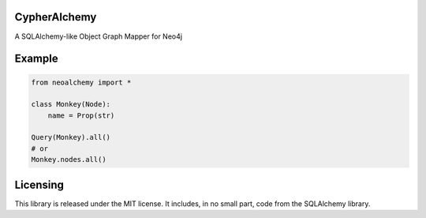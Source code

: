 CypherAlchemy
=============

A SQLAlchemy-like Object Graph Mapper for Neo4j


Example
=======

.. code-block:: python

    from neoalchemy import *

    class Monkey(Node):
        name = Prop(str)

    Query(Monkey).all()
    # or
    Monkey.nodes.all()


Licensing
=========

This library is released under the MIT license. It includes, in no small part,
code from the SQLAlchemy library.
